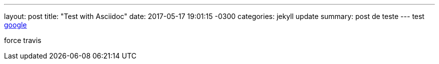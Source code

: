 ---
layout: post
title:  "Test with Asciidoc"
date:   2017-05-17 19:01:15 -0300
categories: jekyll update
summary: post de teste
---
test http://www.google.com[google]

force travis
